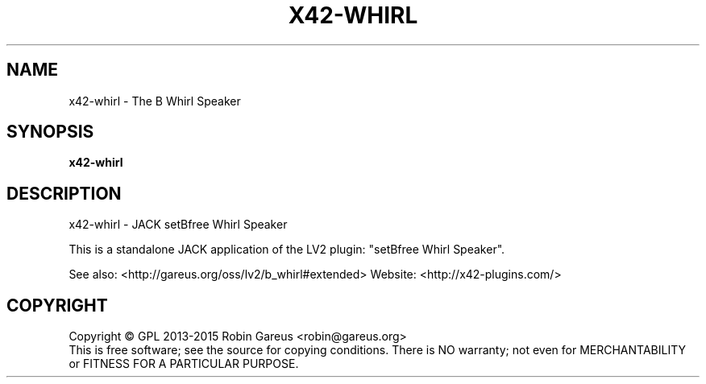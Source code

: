 .\" DO NOT MODIFY THIS FILE!  It was generated by help2man 1.40.4.
.TH X42-WHIRL "1" "June 2015" "x42-whirl version 0.8.0" "User Commands"
.SH NAME
x42-whirl \- The B Whirl Speaker
.SH SYNOPSIS
.B x42-whirl

.SH DESCRIPTION
x42\-whirl \- JACK setBfree Whirl Speaker
.PP
This is a standalone JACK application of the LV2 plugin:
"setBfree Whirl Speaker".
.PP
See also: <http://gareus.org/oss/lv2/b_whirl#extended>
Website: <http://x42\-plugins.com/>
.SH COPYRIGHT
Copyright \(co GPL 2013\-2015 Robin Gareus <robin@gareus.org>
.br
This is free software; see the source for copying conditions.  There is NO
warranty; not even for MERCHANTABILITY or FITNESS FOR A PARTICULAR PURPOSE.
